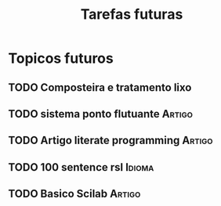 #+TITLE: Tarefas futuras
#+TAGS: Projeto(p) Artigo(a) Idioma(i) Estudo(e)
#+OPTIONS: toc:nil

* Topicos futuros
** TODO Composteira e tratamento lixo
** TODO sistema ponto flutuante					     :Artigo:
** TODO Artigo literate programming				     :Artigo:
** TODO 100 sentence rsl					     :Idioma:
** TODO Basico Scilab						     :Artigo:
